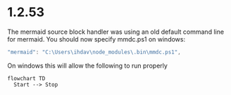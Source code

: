 * 1.2.53

The mermaid source block handler was using an old default command line for mermaid.
You should now specify mmdc.ps1 on windows:

#+BEGIN_SRC js
 "mermaid": "C:\Users\ihdav\node_modules\.bin\mmdc.ps1", 
#+END_SRC

On windows this will allow the following to run properly
  
  #+BEGIN_SRC mermaid :file mermaidout.png
  flowchart TD
    Start --> Stop	
  #+END_SRC
